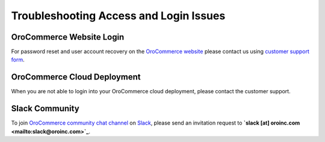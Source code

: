 Troubleshooting Access and Login Issues
=======================================

OroCommerce Website Login
-------------------------

For password reset and user account recovery on the `OroCommerce website <http://www.orocommerce.com>`_ please contact us using `customer support form <http://www.orocommerce.com/contact-us>`_.

OroCommerce Cloud Deployment
----------------------------

When you are not able to login into your OroCommerce cloud deployment, please contact the customer support. 

Slack Community
---------------

To join `OroCommerce community chat channel <https://orocommunity.slack.com/>`_ on `Slack <https://slack.com/>`_, 
please send an invitation request to **`slack [at] oroinc.com <mailto:slack@oroinc.com>`_**.